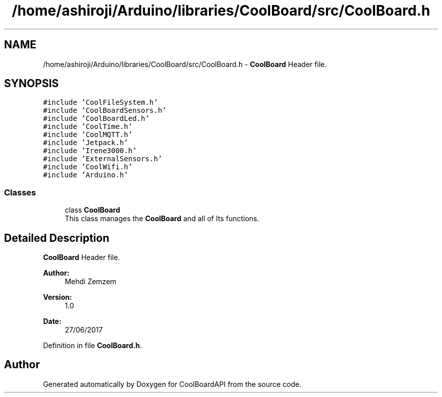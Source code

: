 .TH "/home/ashiroji/Arduino/libraries/CoolBoard/src/CoolBoard.h" 3 "Thu Aug 17 2017" "CoolBoardAPI" \" -*- nroff -*-
.ad l
.nh
.SH NAME
/home/ashiroji/Arduino/libraries/CoolBoard/src/CoolBoard.h \- \fBCoolBoard\fP Header file\&.  

.SH SYNOPSIS
.br
.PP
\fC#include 'CoolFileSystem\&.h'\fP
.br
\fC#include 'CoolBoardSensors\&.h'\fP
.br
\fC#include 'CoolBoardLed\&.h'\fP
.br
\fC#include 'CoolTime\&.h'\fP
.br
\fC#include 'CoolMQTT\&.h'\fP
.br
\fC#include 'Jetpack\&.h'\fP
.br
\fC#include 'Irene3000\&.h'\fP
.br
\fC#include 'ExternalSensors\&.h'\fP
.br
\fC#include 'CoolWifi\&.h'\fP
.br
\fC#include 'Arduino\&.h'\fP
.br

.SS "Classes"

.in +1c
.ti -1c
.RI "class \fBCoolBoard\fP"
.br
.RI "This class manages the \fBCoolBoard\fP and all of Its functions\&. "
.in -1c
.SH "Detailed Description"
.PP 
\fBCoolBoard\fP Header file\&. 


.PP
\fBAuthor:\fP
.RS 4
Mehdi Zemzem 
.RE
.PP
\fBVersion:\fP
.RS 4
1\&.0 
.RE
.PP
\fBDate:\fP
.RS 4
27/06/2017 
.RE
.PP

.PP
Definition in file \fBCoolBoard\&.h\fP\&.
.SH "Author"
.PP 
Generated automatically by Doxygen for CoolBoardAPI from the source code\&.
